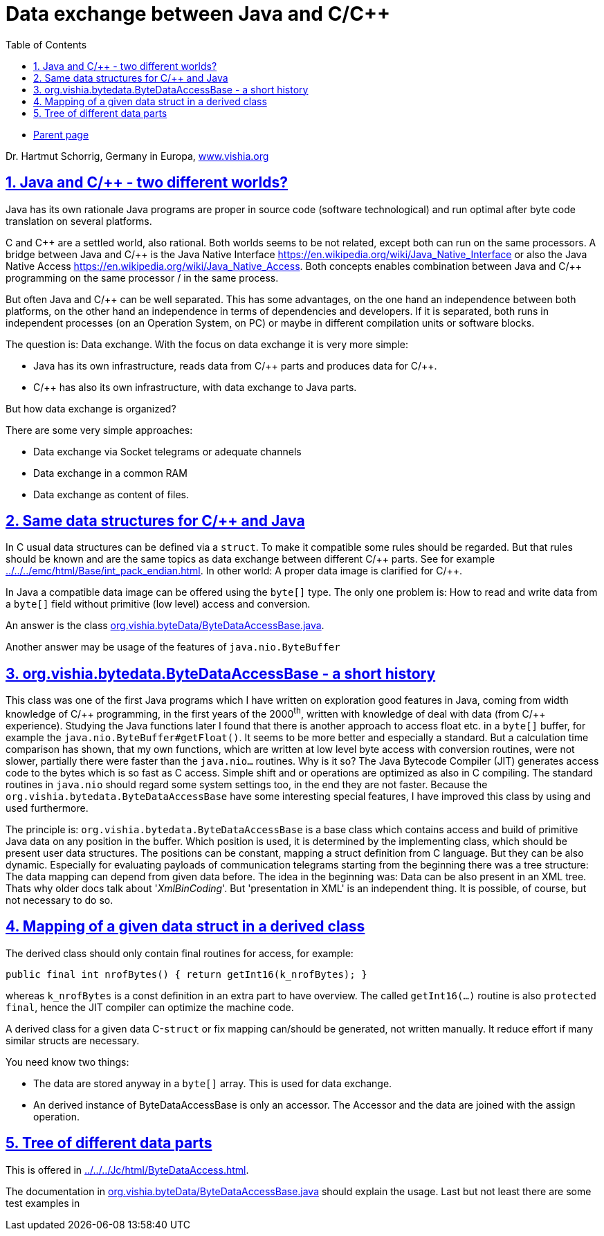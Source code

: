 = Data exchange between Java and C/C++
:toc:
:sectnums:
:sectlinks:
:cpp: C++
:cp: C/++

* link:../../index.html[Parent page]

Dr. Hartmut Schorrig, Germany in Europa, link:https://vishia.org[www.vishia.org]

== Java and C/++ - two different worlds?

Java has its own rationale
Java programs are proper in source code (software technological)
and run optimal after byte code translation on several platforms. 

C and {cpp} are a settled world, also rational. 
Both worlds seems to be not related, except both can run on the same processors.
A bridge between Java and {Cp} is the Java Native Interface link:https://en.wikipedia.org/wiki/Java_Native_Interface[]
or also the Java Native Access link:https://en.wikipedia.org/wiki/Java_Native_Access[].
Both concepts enables combination between Java and {Cp} programming 
on the same processor / in the same process. 

But often Java and {Cp} can be well separated. 
This has some advantages, on the one hand an independence between both platforms,
on the other hand an independence in terms of dependencies and developers.
If it is separated, both runs in independent processes (on an Operation System, on PC)
or maybe in different compilation units or software blocks.

The question is: Data exchange. With the focus on data exchange it is very more simple:

* Java has its own infrastructure, reads data from {Cp} parts and produces data for {Cp}.
* {Cp} has also its own infrastructure, with data exchange to Java parts.

But how data exchange is organized?

There are some very simple approaches:

* Data exchange via Socket telegrams or adequate channels
* Data exchange in a common RAM
* Data exchange as content of files. 

== Same data structures for C/++ and Java

In C usual data structures can be defined via a `struct`. 
To make it compatible some rules should be regarded.
But that rules should be known and are the same topics as data exchange 
between different {Cp} parts. 
See for example link:../../../emc/html/Base/int_pack_endian.html[].
In other world: A proper data image is clarified for {Cp}.

In Java a compatible data image can be offered using the `byte[]` type. 
The only one problem is: How to read and write data from a `byte[]` field 
without primitive (low level) access and conversion. 

An answer is the class link:../../docuSrcJava_vishiaBase/org/vishia/byteData/ByteDataAccessBase.html[org.vishia.byteData/ByteDataAccessBase.java]. 

Another answer may be usage of the features of `java.nio.ByteBuffer`

== org.vishia.bytedata.ByteDataAccessBase - a short history

This class was one of the first Java programs which I have written on exploration good features
in Java, coming from width knowledge of {Cp} programming, in the first years of the 2000^th^,
written with knowledge of deal with data (from {Cp} experience). 
Studying the Java functions later I found that there is another approach
to access float etc. in a `byte[]` buffer, for example the `java.nio.ByteBuffer#getFloat()`.
It seems to be more better and especially a standard. 
But a calculation time comparison has shown, that my own functions, which are written
at low level byte access with conversion routines, were not slower, 
partially there were faster than the `java.nio...` routines.
Why is it so? The Java Bytecode Compiler (JIT) generates access code to the bytes
which is so fast as C access. 
Simple shift and or operations are optimized as also in C compiling.
The standard routines in `java.nio` should regard some system settings too, 
in the end they are not faster. 
Because the `org.vishia.bytedata.ByteDataAccessBase` have some interesting special features,
I have improved this class by using and used furthermore.

The principle is: `org.vishia.bytedata.ByteDataAccessBase` is a base class
which contains access and build of primitive Java data on any position in the buffer.
Which position is used, it is determined by the implementing class, 
which should be present user data structures. 
The positions can be constant, mapping a struct definition from C language.
But they can be also dynamic. 
Especially for evaluating payloads of communication telegrams starting from the beginning
there was a tree structure: The data mapping can depend from given data before. 
The idea in the beginning was: Data can be also present in an XML tree. 
Thats why older docs talk about '_XmlBinCoding_'. 
But 'presentation in XML' is an independent thing. 
It is possible, of course, but not necessary to do so.



== Mapping of a given data struct in a derived class

The derived class should only contain final routines for access, for example:

----
public final int nrofBytes() { return getInt16(k_nrofBytes); }
----

whereas `k_nrofBytes` is a const definition in an extra part to have overview. 
The called `getInt16(...)` routine is also `protected final`, 
hence the JIT compiler can optimize the machine code.

A derived class for a given data C-`struct` or fix mapping can/should be generated, 
not written manually. It reduce effort if many similar structs are necessary.

You need know two things:

* The data are stored anyway in a `byte[]` array. This is used for data exchange.
* An derived instance of ByteDataAccessBase is only an accessor. 
The Accessor and the data are joined with the assign operation.

== Tree of different data parts

This is offered in link:../../../Jc/html/ByteDataAccess.html[]. 

The documentation in link:../../docuSrcJava_vishiaBase/org/vishia/byteData/ByteDataAccessBase.html[org.vishia.byteData/ByteDataAccessBase.java]
should explain the usage. Last but not least there are some test examples in



